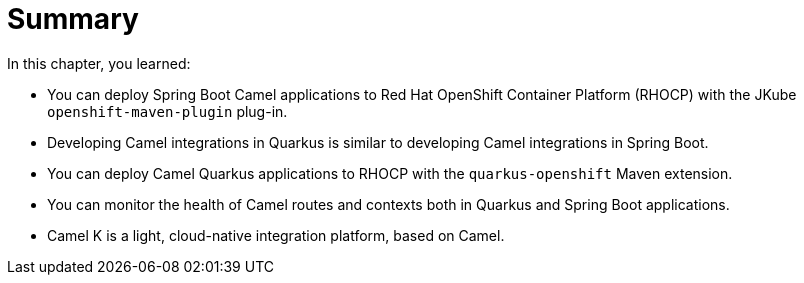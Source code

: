 [id='cloud-summary']
= Summary

In this chapter, you learned:

* You can deploy Spring Boot Camel applications to Red{nbsp}Hat OpenShift Container Platform (RHOCP) with the JKube `+openshift-maven-plugin+` plug-in.
* Developing Camel integrations in Quarkus is similar to developing Camel integrations in Spring Boot.
* You can deploy Camel Quarkus applications to RHOCP with the `+quarkus-openshift+` Maven extension.
* You can monitor the health of Camel routes and contexts both in Quarkus and Spring Boot applications.
* Camel K is a light, cloud-native integration platform, based on Camel.
